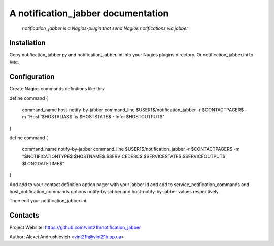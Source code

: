 A notification_jabber documentation
===================================

    *notification_jabber is a Nagios-plugin that send Nagios notifications via jabber*

Installation
------------
Copy notification_jabber.py and notification_jabber.ini into your Nagios plugins directory. Or notification_jabber.ini to /etc.

Configuration
-------------
Create Nagios commands definitions like this:

.. host-notify-by-jabber command definition::
define command
{
    command_name    host-notify-by-jabber
    command_line    $USER1$/notification_jabber -r $CONTACTPAGER$ -m "Host '$HOSTALIAS$' is $HOSTSTATE$ - Info: $HOSTOUTPUT$"
}

.. notify-by-jabber command definition::
define command
{
    command_name    notify-by-jabber
    command_line    $USER1$/notification_jabber -r $CONTACTPAGER$ -m "$NOTIFICATIONTYPE$ $HOSTNAME$ $SERVICEDESC$ $SERVICESTATE$ $SERVICEOUTPUT$ $LONGDATETIME$"
}

And add to your contact definition option pager with your jabber id and add to service_notification_commands and host_notification_commands options notify-by-jabber and host-notify-by-jabber values respectively.

Then edit your notification_jabber.ini.

Contacts
--------
Project Website: https://github.com/vint21h/notification_jabber

Author: Alexei Andrushievich <vint21h@vint21h.pp.ua>
